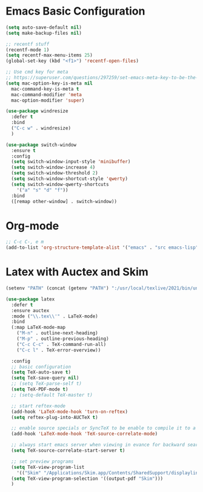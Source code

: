 * Emacs Basic Configuration

#+begin_src emacs-lisp
  (setq auto-save-default nil)
  (setq make-backup-files nil)

  ;; recentf stuff
  (recentf-mode 1)
  (setq recentf-max-menu-items 25)
  (global-set-key (kbd "<f1>") 'recentf-open-files)

  ;; Use cmd key for meta
  ;; https://superuser.com/questions/297259/set-emacs-meta-key-to-be-the-mac-key
  (setq mac-option-key-is-meta nil
	mac-command-key-is-meta t
	mac-command-modifier 'meta
	mac-option-modifier 'super)

  (use-package windresize
    :defer t
    :bind
    ("C-c w" . windresize)
    )

  (use-package switch-window
    :ensure t
    :config
    (setq switch-window-input-style 'minibuffer)
    (setq switch-window-increase 4)
    (setq switch-window-threshold 2)
    (setq switch-window-shortcut-style 'qwerty)
    (setq switch-window-qwerty-shortcuts
	  '("a" "s" "d" "f"))
    :bind
    ([remap other-window] . switch-window))
#+end_src

* Org-mode

#+begin_src emacs-lisp
  ;; C-c C-, e m
  (add-to-list 'org-structure-template-alist '("emacs" . "src emacs-lisp"))
#+end_src

* Latex with Auctex and Skim

#+begin_src emacs-lisp
  (setenv "PATH" (concat (getenv "PATH") ":/usr/local/texlive/2021/bin/universal-darwin"))

  (use-package latex
    :defer t
    :ensure auctex
    :mode ("\\.tex\\'" . LaTeX-mode)
    :bind
    (:map LaTeX-mode-map
	  ("M-n" . outline-next-heading)
	  ("M-p" . outline-previous-heading)
	  ("C-c C-c" . TeX-command-run-all)
	  ("C-c l" . TeX-error-overview))

    :config
    ;; basic configuration
    (setq TeX-auto-save t)
    (setq TeX-save-query nil)
    ;; (setq TeX-parse-self t)
    (setq TeX-PDF-mode t)
    ;; (setq-default TeX-master t)

    ;; start reftex-mode
    (add-hook 'LaTeX-mode-hook 'turn-on-reftex)
    (setq reftex-plug-into-AUCTeX t)

    ;; enable source specials or SyncTeX to be enable to compile it to a forward / backword searching.
    (add-hook 'LaTeX-mode-hook 'TeX-source-correlate-mode)

    ;; always start emacs server when viewing in evance for backward search
    (setq TeX-source-correlate-start-server t)

    ;; set preview programs
    (setq TeX-view-program-list
	  '(("Skim" "/Applications/Skim.app/Contents/SharedSupport/displayline -b -g %n %o %b")))
    (setq TeX-view-program-selection '((output-pdf "Skim")))
    )
#+end_src


